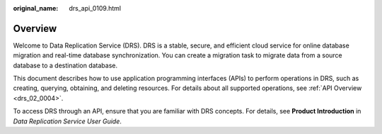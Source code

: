 :original_name: drs_api_0109.html

.. _drs_api_0109:

Overview
========

Welcome to Data Replication Service (DRS). DRS is a stable, secure, and efficient cloud service for online database migration and real-time database synchronization. You can create a migration task to migrate data from a source database to a destination database.

This document describes how to use application programming interfaces (APIs) to perform operations in DRS, such as creating, querying, obtaining, and deleting resources. For details about all supported operations, see :ref:`API Overview <drs_02_0004>`.

To access DRS through an API, ensure that you are familiar with DRS concepts. For details, see **Product Introduction** in *Data Replication Service User Guide*.
